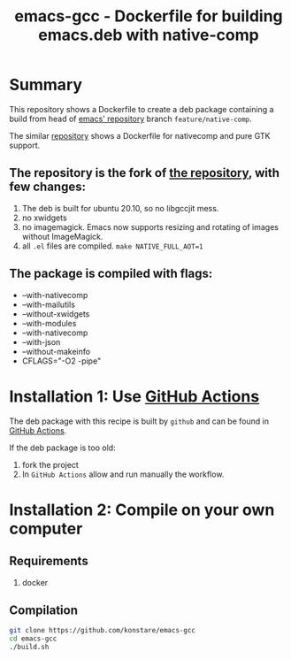 #+TITLE: emacs-gcc - Dockerfile for building emacs.deb with native-comp

* Summary
This repository shows a Dockerfile to create a deb package containing a build
from head of [[git://git.savannah.gnu.org/emacs.git][emacs' repository]] branch =feature/native-comp=.

The similar [[https://github.com/konstare/emacs-gcc-pgtk][repository]] shows a Dockerfile for nativecomp and pure GTK support.

** The repository is the fork of  [[https://github.com/hackenbergstefan/emacs-jit-build][the repository]], with few changes: 
1. The deb is built for  ubuntu 20.10, so no libgccjit mess.
2. no xwidgets
3. no imagemagick. Emacs now supports resizing and rotating of images without ImageMagick.
4. all =.el= files are compiled. ~make NATIVE_FULL_AOT=1~
** The package is compiled with flags:
+ --with-nativecomp
+ --with-mailutils
+ --without-xwidgets
+ --with-modules
+ --with-nativecomp
+ --with-json
+ --without-makeinfo
+ CFLAGS="-O2 -pipe"

* Installation 1: Use [[https://github.com/konstare/emacs-gcc/actions][GitHub Actions]]
The deb package with this recipe is built by =github= and can be found in [[https://github.com/konstare/emacs-gcc/actions?query=is%3Acompleted][GitHub Actions]].


If the deb package is too old: 
1. fork the project
2. In =GitHub Actions= allow and run manually the workflow.

* Installation 2: Compile on your own computer
** Requirements
1. docker
** Compilation 
#+begin_src bash
git clone https://github.com/konstare/emacs-gcc
cd emacs-gcc
./build.sh
#+end_src
